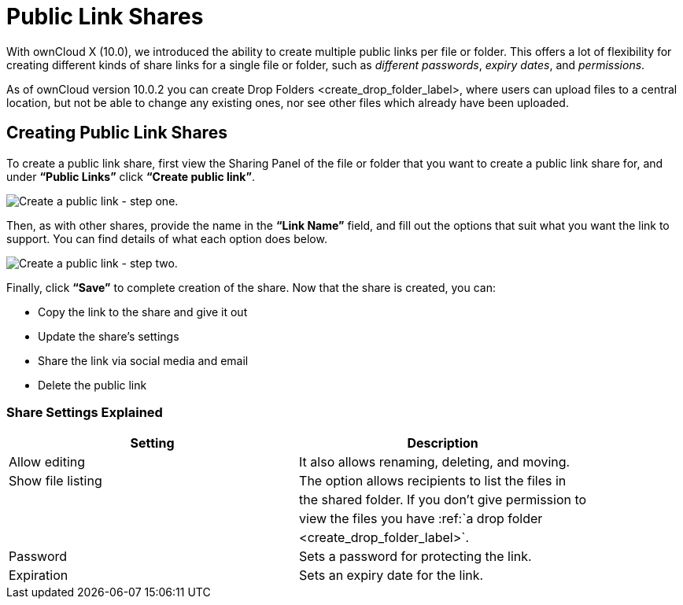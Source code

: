 Public Link Shares
==================

With ownCloud X (10.0), we introduced the ability to create multiple
public links per file or folder. This offers a lot of flexibility for
creating different kinds of share links for a single file or folder,
such as _different passwords_, _expiry dates_, and _permissions_.

As of ownCloud version 10.0.2 you can create
Drop Folders <create_drop_folder_label>, where users can upload files to
a central location, but not be able to change any existing ones, nor see
other files which already have been uploaded.

[[creating-public-link-shares]]
Creating Public Link Shares
---------------------------

To create a public link share, first view the Sharing Panel of the file
or folder that you want to create a public link share for, and under
*``Public Links''* click *``Create public link''*.

image:/owncloud-docs/_images/public-link/create-public-link.png[Create a public link - step one.]

Then, as with other shares, provide the name in the *``Link Name''*
field, and fill out the options that suit what you want the link to
support. You can find details of what each option does below.

image:/owncloud-docs/_images/public-link/public-link-settings.png[Create a public link - step two.]

Finally, click *``Save''* to complete creation of the share. Now that
the share is created, you can:

* Copy the link to the share and give it out
* Update the share’s settings
* Share the link via social media and email
* Delete the public link

[[share-settings-explained]]
Share Settings Explained
~~~~~~~~~~~~~~~~~~~~~~~~

[cols=",",options="header",]
|====================================================================
|Setting |Description
|Allow editing |It also allows renaming, deleting, and moving.
|Show file listing |The option allows recipients to list the files in
| |the shared folder. If you don’t give permission to
| |view the files you have :ref:`a drop folder
| |<create_drop_folder_label>`.
|Password |Sets a password for protecting the link.
|Expiration |Sets an expiry date for the link.
|====================================================================
